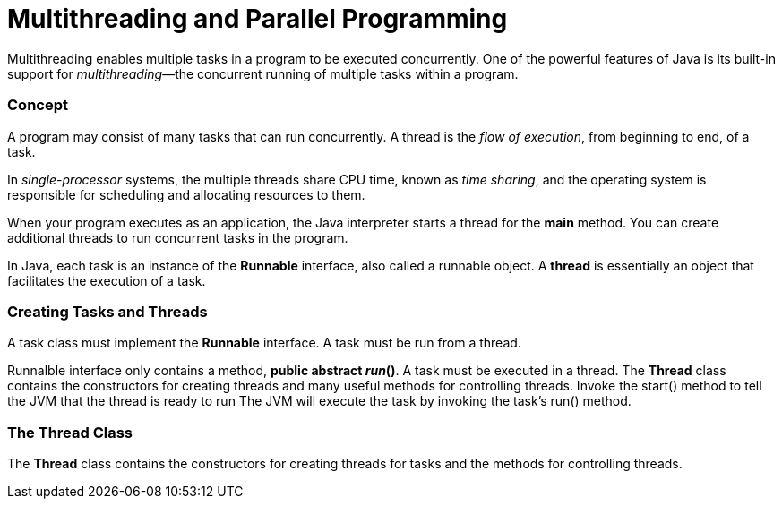 = Multithreading and Parallel Programming
:hp-tags: Java, Multithread

Multithreading enables multiple tasks in a program to be executed concurrently.
One of the powerful features of Java is its built-in support for _multithreading_—the concurrent running of multiple tasks within a program.

### Concept
A program may consist of many tasks that can run concurrently. 
A thread is the _flow of execution_, from beginning to end, of a task.

In _single-processor_ systems, the multiple threads share CPU time, known as _time sharing_, and the operating system is responsible for scheduling and allocating resources to them.


When your program executes as an application, the Java interpreter starts a thread for the *main* method. You can create additional threads to run concurrent tasks in the program. 

In Java, each task is an instance of the *Runnable* interface, also called a runnable object. A *thread* is essentially an object that facilitates the execution of a task.

### Creating Tasks and Threads
A task class must implement the *Runnable* interface. A task must be run from a thread.

Runnalble interface only contains a method, *public abstract _run_()*.
A task must be executed in a thread. The *Thread* class contains the constructors for creating threads and many useful methods for controlling threads. 
Invoke the start() method to tell the JVM that the thread is ready to run
The JVM will execute the task by invoking the task’s run() method.


### The Thread Class
The *Thread* class contains the constructors for creating threads for tasks and the
methods for controlling threads.